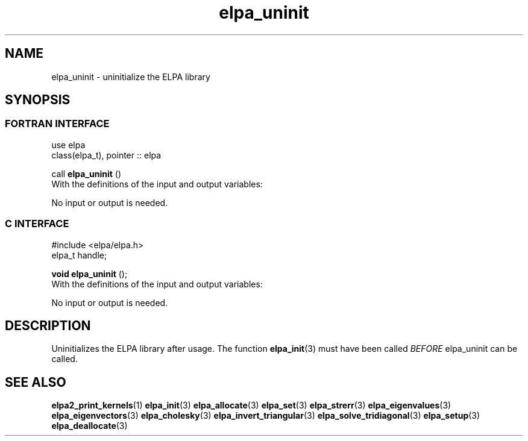.TH "elpa_uninit" 3 "Sat Jun 3 2017" "ELPA" \" -*- nroff -*-
.ad l
.nh
.SH NAME
elpa_uninit \- uninitialize the ELPA library
.br

.SH SYNOPSIS
.br
.SS FORTRAN INTERFACE
use elpa
.br
class(elpa_t), pointer :: elpa
.br

.RI  "call \fBelpa_uninit\fP ()"
.br
.RI " "
.br
.RI "With the definitions of the input and output variables:"

.br
.RI "No input or output is needed."
.br
.br

.br
.SS C INTERFACE
#include <elpa/elpa.h>
.br
elpa_t handle;

.br
.RI "\fBvoid\fP \fBelpa_uninit\fP ();"
.br
.RI " "
.br
.RI "With the definitions of the input and output variables:"

.br
.br
.RI "No input or output is needed."
.br

.SH DESCRIPTION
Uninitializes the ELPA library after usage. The function \fBelpa_init\fP(3) must have been called \fIBEFORE\fP elpa_uninit can be called.
.br
.SH "SEE ALSO"
.br
\fBelpa2_print_kernels\fP(1) \fBelpa_init\fP(3) \fBelpa_allocate\fP(3) \fBelpa_set\fP(3) \fBelpa_strerr\fP(3) \fBelpa_eigenvalues\fP(3) \fBelpa_eigenvectors\fP(3) \fBelpa_cholesky\fP(3) \fBelpa_invert_triangular\fP(3) \fBelpa_solve_tridiagonal\fP(3) \fBelpa_setup\fP(3) \fBelpa_deallocate\fP(3)

